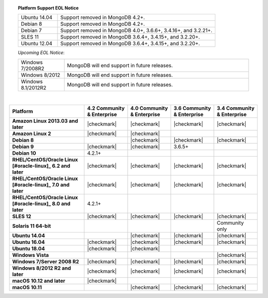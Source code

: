 .. topic:: Platform Support EOL Notice

   .. list-table::
      :widths: 20 80
      :class: border-table

      * - Ubuntu 14.04
        - Support removed in MongoDB 4.2+.

      * - Debian 8
        - Support removed in MongoDB 4.2+.

      * - Debian 7
        - Support removed in MongoDB 4.0+, 3.6.6+, 3.4.16+, and 3.2.21+.

      * - SLES 11
        - Support removed in MongoDB 3.6.4+, 3.4.15+, and 3.2.20+.

      * - Ubuntu 12.04 
        - Support removed in MongoDB 3.6.4+, 3.4.15+, and 3.2.20+.

   *Upcoming EOL Notice*:

   .. list-table::
      :widths: 20 80
      :class: border-table

      * - Windows 7/2008R2
        - MongoDB will end support in future releases.

      * - Windows 8/2012
        - MongoDB will end support in future releases.

      * - Windows 8.1/2012R2
        - MongoDB will end support in future releases.

   |

.. list-table::
   :header-rows: 1
   :stub-columns: 1
   :class: compatibility

   * - Platform
     - 4.2 Community & Enterprise
     - 4.0 Community & Enterprise
     - 3.6 Community & Enterprise
     - 3.4 Community & Enterprise

   * - Amazon Linux 2013.03 and later
     - |checkmark|
     - |checkmark|
     - |checkmark|
     - |checkmark|

   * - Amazon Linux 2
     - |checkmark|
     - |checkmark|
     -
     -

   * - Debian 8
     - 
     - |checkmark|
     - |checkmark|
     - |checkmark|

   * - Debian 9
     - |checkmark|
     - |checkmark|
     - 3.6.5+
     -

   * - Debian 10
     - 4.2.1+
     -
     -
     -

   * - RHEL/CentOS/Oracle Linux [#oracle-linux]_ 6.2 and later
     - |checkmark|
     - |checkmark|
     - |checkmark|
     - |checkmark|

   * - RHEL/CentOS/Oracle Linux [#oracle-linux]_ 7.0 and later
     - |checkmark|
     - |checkmark|
     - |checkmark|
     - |checkmark|

   * - RHEL/CentOS/Oracle Linux [#oracle-linux]_ 8.0 and later
     - 4.2.1+
     -
     -
     -

   * - SLES 12
     - |checkmark|
     - |checkmark|
     - |checkmark|
     - |checkmark|

   * - Solaris 11 64-bit
     -
     -
     -
     - Community only

   * - Ubuntu 14.04
     - 
     - |checkmark|
     - |checkmark|
     - |checkmark|

   * - Ubuntu 16.04
     - |checkmark|
     - |checkmark|
     - |checkmark|
     - |checkmark|

   * - Ubuntu 18.04
     - |checkmark|
     - |checkmark|
     -
     -


   * - Windows Vista
     -
     -
     -
     - |checkmark|

   * - Windows 7/Server 2008 R2
     - |checkmark|
     - |checkmark|
     - |checkmark|
     - |checkmark|

   * - Windows 8/2012 R2 and later
     - |checkmark|
     - |checkmark|
     - |checkmark|
     - |checkmark|

   * - macOS 10.12 and later
     - |checkmark|
     - 
     -
     -

   * - macOS 10.11
     -
     - |checkmark|
     - |checkmark|
     - |checkmark|


